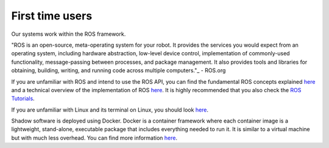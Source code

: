 First time users
=================

Our systems work within the ROS framework. 

"ROS is an open-source, meta-operating system for your robot. It provides the services you would expect from an 
operating system, including hardware abstraction, low-level device control, implementation of commonly-used 
functionality, message-passing between processes, and package management. It also provides tools and libraries for 
obtaining, building, writing, and running code across multiple computers."_ - ROS.org

If you are unfamiliar with ROS and intend to use the ROS API, you can find the fundamental ROS concepts explained `here <http://wiki.ros.org/ROS/Concepts>`_ and a technical overview of the implementation of ROS `here <http://wiki.ros.org/ROS/Technical%20Overview>`_.
It is highly recommended that you also check the `ROS Tutorials <http://www.ros.org/wiki/ROS/Tutorials>`_.

If you are unfamiliar with Linux and its terminal on Linux, you should look `here <https://ubuntu.com/tutorials/command-line-for-beginners#1-overview>`_.

Shadow software is deployed using Docker. Docker is a container framework where each container image is a lightweight, stand-alone, executable package that includes everything needed to run it. It is similar to a virtual machine but with much less overhead. You can find more information `here <https://www.docker.com/resources/what-container/>`_.

